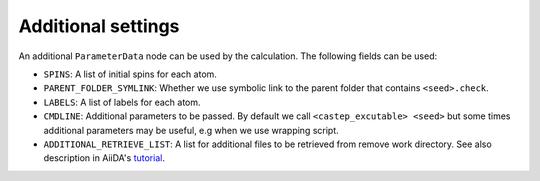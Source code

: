 ===================
Additional settings
===================

An additional ``ParameterData`` node can be used by the calculation. The following fields can be used:

* ``SPINS``: A list of initial spins for each atom.

* ``PARENT_FOLDER_SYMLINK``: Whether we use symbolic link to the parent folder that contains ``<seed>.check``.

* ``LABELS``: A list of labels for each atom.

* ``CMDLINE``: Additional parameters to be passed. By default we call ``<castep_excutable> <seed>`` but some times additional parameters may be useful, e.g when we use wrapping script.

* ``ADDITIONAL_RETRIEVE_LIST``: A list for additional files to be retrieved from remove work directory. See also description in AiiDA's `tutorial <https://aiida-core.readthedocs.io/en/latest/developer_guide/devel_tutorial/code_plugin_int_sum.html>`__.

